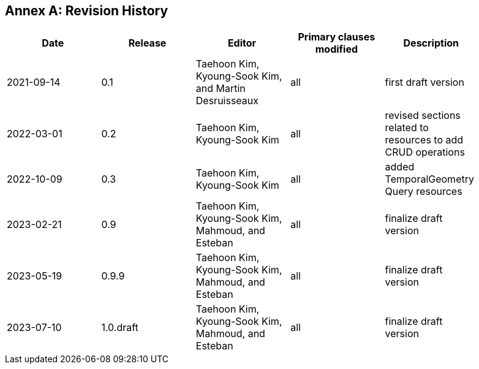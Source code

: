 [appendix]
:appendix-caption: Annex
== Revision History

[width="90%",options="header"]
|===
|Date |Release |Editor | Primary clauses modified |Description
|2021-09-14 |0.1 |Taehoon Kim, Kyoung-Sook Kim, and Martin Desruisseaux |all |first draft version
|2022-03-01 |0.2 |Taehoon Kim, Kyoung-Sook Kim|all |revised sections related to resources to add CRUD operations
|2022-10-09 |0.3 |Taehoon Kim, Kyoung-Sook Kim|all |added TemporalGeometry Query resources
|2023-02-21 |0.9 |Taehoon Kim, Kyoung-Sook Kim, Mahmoud, and Esteban |all |finalize draft version
|2023-05-19 |0.9.9 |Taehoon Kim, Kyoung-Sook Kim, Mahmoud, and Esteban |all |finalize draft version
|2023-07-10 |1.0.draft |Taehoon Kim, Kyoung-Sook Kim, Mahmoud, and Esteban |all |finalize draft version
|===
